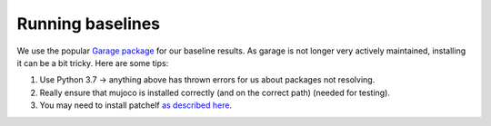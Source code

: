 ===================
Running baselines
===================

We use the popular `Garage package <https://github.com/rlworkgroup/garage>`_ for our baseline results. As garage is not longer very actively maintained, installing it can be a bit tricky. Here are some tips:

1. Use Python 3.7 -> anything above has thrown errors for us about packages not resolving.
2. Really ensure that mujoco is installed correctly (and on the correct path) (needed for testing).
3. You may need to install patchelf `as described here <https://github.com/openai/mujoco-py/issues/652>`_.
